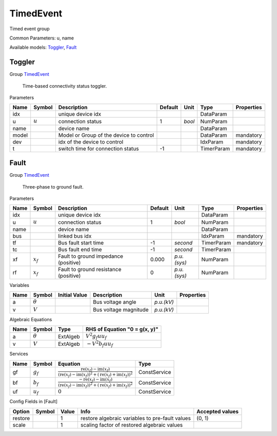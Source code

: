 .. _TimedEvent:

================================================================================
TimedEvent
================================================================================
Timed event group

Common Parameters: u, name

Available models:
Toggler_,
Fault_

.. _Toggler:

--------------------------------------------------------------------------------
Toggler
--------------------------------------------------------------------------------

Group TimedEvent_


    Time-based connectivity status toggler.
    
Parameters

+--------+-----------+-----------------------------------------+---------+--------+------------+------------+
|  Name  |  Symbol   |               Description               | Default |  Unit  |    Type    | Properties |
+========+===========+=========================================+=========+========+============+============+
|  idx   |           | unique device idx                       |         |        | DataParam  |            |
+--------+-----------+-----------------------------------------+---------+--------+------------+------------+
|  u     | :math:`u` | connection status                       | 1       | *bool* | NumParam   |            |
+--------+-----------+-----------------------------------------+---------+--------+------------+------------+
|  name  |           | device name                             |         |        | DataParam  |            |
+--------+-----------+-----------------------------------------+---------+--------+------------+------------+
|  model |           | Model or Group of the device to control |         |        | DataParam  | mandatory  |
+--------+-----------+-----------------------------------------+---------+--------+------------+------------+
|  dev   |           | idx of the device to control            |         |        | IdxParam   | mandatory  |
+--------+-----------+-----------------------------------------+---------+--------+------------+------------+
|  t     |           | switch time for connection status       | -1      |        | TimerParam | mandatory  |
+--------+-----------+-----------------------------------------+---------+--------+------------+------------+


.. _Fault:

--------------------------------------------------------------------------------
Fault
--------------------------------------------------------------------------------

Group TimedEvent_


    Three-phase to ground fault.
    
Parameters

+-------+-------------+---------------------------------------+---------+-------------+------------+------------+
| Name  |   Symbol    |              Description              | Default |    Unit     |    Type    | Properties |
+=======+=============+=======================================+=========+=============+============+============+
|  idx  |             | unique device idx                     |         |             | DataParam  |            |
+-------+-------------+---------------------------------------+---------+-------------+------------+------------+
|  u    | :math:`u`   | connection status                     | 1       | *bool*      | NumParam   |            |
+-------+-------------+---------------------------------------+---------+-------------+------------+------------+
|  name |             | device name                           |         |             | DataParam  |            |
+-------+-------------+---------------------------------------+---------+-------------+------------+------------+
|  bus  |             | linked bus idx                        |         |             | IdxParam   | mandatory  |
+-------+-------------+---------------------------------------+---------+-------------+------------+------------+
|  tf   |             | Bus fault start time                  | -1      | *second*    | TimerParam | mandatory  |
+-------+-------------+---------------------------------------+---------+-------------+------------+------------+
|  tc   |             | Bus fault end time                    | -1      | *second*    | TimerParam |            |
+-------+-------------+---------------------------------------+---------+-------------+------------+------------+
|  xf   | :math:`x_f` | Fault to ground impedance (positive)  | 0.000   | *p.u.(sys)* | NumParam   |            |
+-------+-------------+---------------------------------------+---------+-------------+------------+------------+
|  rf   | :math:`x_f` | Fault to ground resistance (positive) | 0       | *p.u.(sys)* | NumParam   |            |
+-------+-------------+---------------------------------------+---------+-------------+------------+------------+

Variables

+------+----------------+---------------+-----------------------+------------+------------+
| Name |     Symbol     | Initial Value |      Description      |    Unit    | Properties |
+======+================+===============+=======================+============+============+
|  a   | :math:`\theta` |               | Bus voltage angle     | *p.u.(kV)* |            |
+------+----------------+---------------+-----------------------+------------+------------+
|  v   | :math:`V`      |               | Bus voltage magnitude | *p.u.(kV)* |            |
+------+----------------+---------------+-----------------------+------------+------------+

Algebraic Equations

+------+----------------+----------+-------------------------------+
| Name |     Symbol     |   Type   | RHS of Equation "0 = g(x, y)" |
+======+================+==========+===============================+
|  a   | :math:`\theta` | ExtAlgeb | :math:`V^{2} g_{f} u u_{f}`   |
+------+----------------+----------+-------------------------------+
|  v   | :math:`V`      | ExtAlgeb | :math:`- V^{2} b_{f} u u_{f}` |
+------+----------------+----------+-------------------------------+

Services

+------+---------------+-------------------------------------------------------------------------------------------------------------------------------------------------------------------------------------------------------------------------------------------------------------------------------------------------+--------------+
| Name |    Symbol     |                                                                                                                                            Equation                                                                                                                                             |     Type     |
+======+===============+=================================================================================================================================================================================================================================================================================================+==============+
|  gf  | :math:`g_{f}` | :math:`\frac{\operatorname{re}{\left(x_{f}\right)} - \operatorname{im}{\left(x_{f}\right)}}{\left(\operatorname{re}{\left(x_{f}\right)} - \operatorname{im}{\left(x_{f}\right)}\right)^{2} + \left(\operatorname{re}{\left(x_{f}\right)} + \operatorname{im}{\left(x_{f}\right)}\right)^{2}}`   | ConstService |
+------+---------------+-------------------------------------------------------------------------------------------------------------------------------------------------------------------------------------------------------------------------------------------------------------------------------------------------+--------------+
|  bf  | :math:`b_{f}` | :math:`\frac{- \operatorname{re}{\left(x_{f}\right)} - \operatorname{im}{\left(x_{f}\right)}}{\left(\operatorname{re}{\left(x_{f}\right)} - \operatorname{im}{\left(x_{f}\right)}\right)^{2} + \left(\operatorname{re}{\left(x_{f}\right)} + \operatorname{im}{\left(x_{f}\right)}\right)^{2}}` | ConstService |
+------+---------------+-------------------------------------------------------------------------------------------------------------------------------------------------------------------------------------------------------------------------------------------------------------------------------------------------+--------------+
|  uf  | :math:`u_f`   | :math:`0`                                                                                                                                                                                                                                                                                       | ConstService |
+------+---------------+-------------------------------------------------------------------------------------------------------------------------------------------------------------------------------------------------------------------------------------------------------------------------------------------------+--------------+


Config Fields in [Fault]

+----------+--------+-------+-------------------------------------------------+-----------------+
|  Option  | Symbol | Value |                      Info                       | Accepted values |
+==========+========+=======+=================================================+=================+
|  restore |        | 1     | restore algebraic variables to pre-fault values | (0, 1)          |
+----------+--------+-------+-------------------------------------------------+-----------------+
|  scale   |        | 1     | scaling factor of restored algebraic values     |                 |
+----------+--------+-------+-------------------------------------------------+-----------------+


